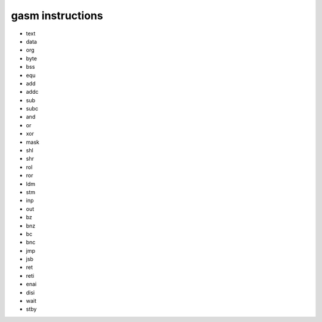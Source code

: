 =================
gasm instructions
=================

* text
* data
* org
* byte
* bss
* equ
* add
* addc
* sub
* subc
* and
* or
* xor
* mask
* shl
* shr
* rol
* ror
* ldm
* stm
* inp
* out
* bz
* bnz
* bc
* bnc
* jmp
* jsb
* ret
* reti
* enai
* disi
* wait
* stby